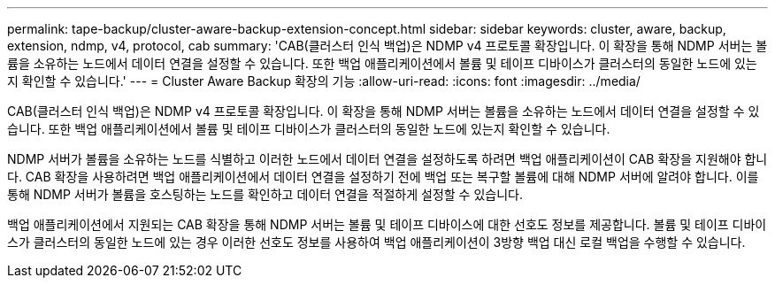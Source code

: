 ---
permalink: tape-backup/cluster-aware-backup-extension-concept.html 
sidebar: sidebar 
keywords: cluster, aware, backup, extension, ndmp, v4, protocol, cab 
summary: 'CAB(클러스터 인식 백업)은 NDMP v4 프로토콜 확장입니다. 이 확장을 통해 NDMP 서버는 볼륨을 소유하는 노드에서 데이터 연결을 설정할 수 있습니다. 또한 백업 애플리케이션에서 볼륨 및 테이프 디바이스가 클러스터의 동일한 노드에 있는지 확인할 수 있습니다.' 
---
= Cluster Aware Backup 확장의 기능
:allow-uri-read: 
:icons: font
:imagesdir: ../media/


[role="lead"]
CAB(클러스터 인식 백업)은 NDMP v4 프로토콜 확장입니다. 이 확장을 통해 NDMP 서버는 볼륨을 소유하는 노드에서 데이터 연결을 설정할 수 있습니다. 또한 백업 애플리케이션에서 볼륨 및 테이프 디바이스가 클러스터의 동일한 노드에 있는지 확인할 수 있습니다.

NDMP 서버가 볼륨을 소유하는 노드를 식별하고 이러한 노드에서 데이터 연결을 설정하도록 하려면 백업 애플리케이션이 CAB 확장을 지원해야 합니다. CAB 확장을 사용하려면 백업 애플리케이션에서 데이터 연결을 설정하기 전에 백업 또는 복구할 볼륨에 대해 NDMP 서버에 알려야 합니다. 이를 통해 NDMP 서버가 볼륨을 호스팅하는 노드를 확인하고 데이터 연결을 적절하게 설정할 수 있습니다.

백업 애플리케이션에서 지원되는 CAB 확장을 통해 NDMP 서버는 볼륨 및 테이프 디바이스에 대한 선호도 정보를 제공합니다. 볼륨 및 테이프 디바이스가 클러스터의 동일한 노드에 있는 경우 이러한 선호도 정보를 사용하여 백업 애플리케이션이 3방향 백업 대신 로컬 백업을 수행할 수 있습니다.
